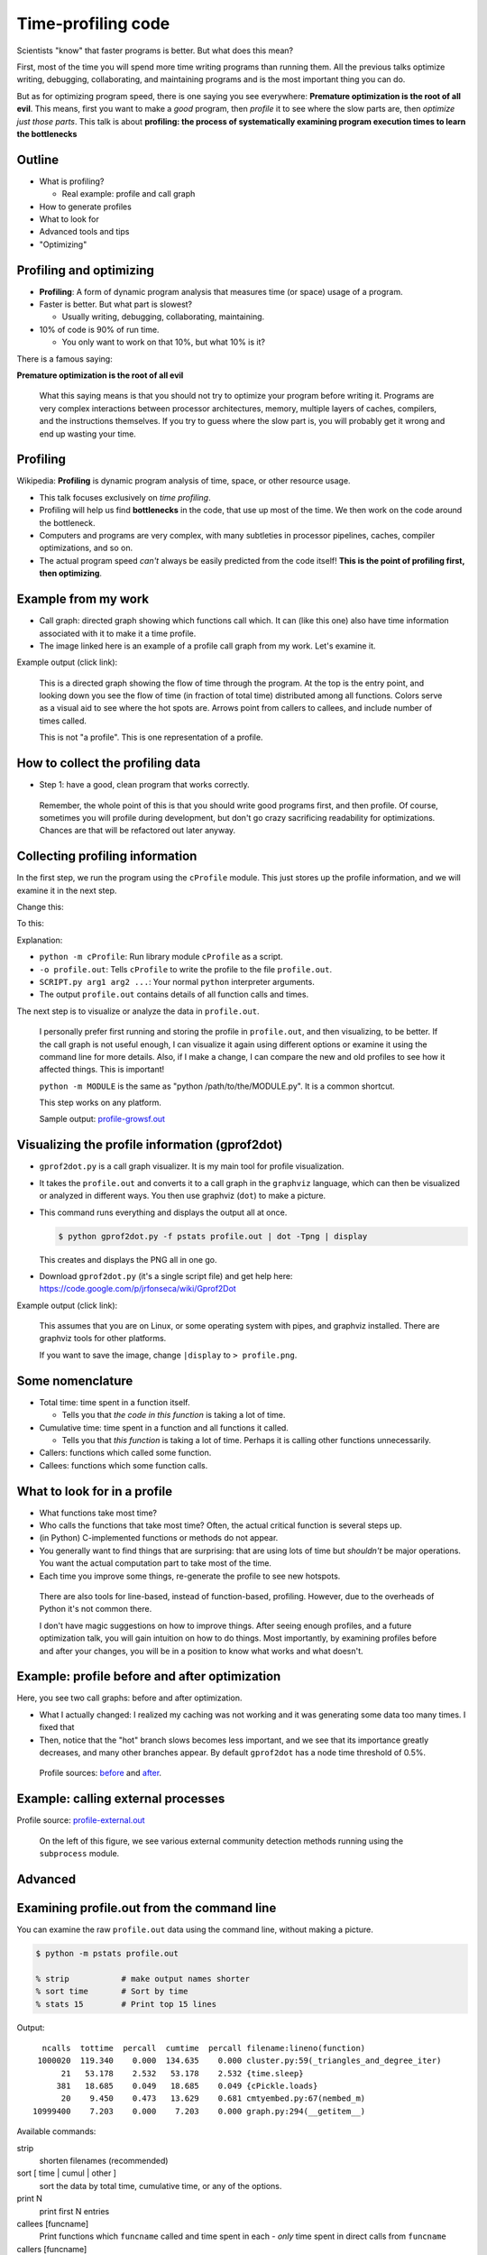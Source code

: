 Time-profiling code
===================


Scientists "know" that faster programs is better.  But what does this
mean?

First, most of the time you will spend more time writing programs than
running them.  All the previous talks optimize writing, debugging,
collaborating, and maintaining programs and is the most important
thing you can do.

But as for optimizing program speed, there is one saying you see
everywhere: **Premature optimization is the root of all evil**.  This
means, first you want to make a *good* program, then *profile* it to
see where the slow parts are, then *optimize just those parts*.  This
talk is about **profiling: the process of systematically examining
program execution times to learn the bottlenecks**





Outline
~~~~~~~

- What is profiling?

  - Real example: profile and call graph

- How to generate profiles

- What to look for

- Advanced tools and tips

- "Optimizing"





Profiling and optimizing
~~~~~~~~~~~~~~~~~~~~~~~~

- **Profiling**: A form of dynamic program analysis that measures time
  (or space) usage of a program.

- Faster is better.  But what part is slowest?

  - Usually writing, debugging, collaborating, maintaining.

- 10% of code is 90% of run time.

  - You only want to work on that 10%, but what 10% is it?

There is a famous saying:

**Premature optimization is the root of all evil**

.. epigraph::

   What this saying means is that you should not try to optimize your
   program before writing it.  Programs are very complex interactions
   between processor architectures, memory, multiple layers of caches,
   compilers, and the instructions themselves.  If you try to guess
   where the slow part is, you will probably get it wrong and end up
   wasting your time.





Profiling
~~~~~~~~~

Wikipedia: **Profiling** is dynamic program analysis of time, space, or
other resource usage.

- This talk focuses exclusively on *time profiling*.

- Profiling will help us find **bottlenecks** in the code, that use up
  most of the time.  We then work on the code around the bottleneck.

- Computers and programs are very complex, with many subtleties in
  processor pipelines, caches, compiler optimizations, and so on.

- The actual program speed *can't* always be easily predicted from
  the code itself!  **This is the point of profiling first, then
  optimizing**.





Example from my work
~~~~~~~~~~~~~~~~~~~~

- Call graph: directed graph showing which functions call which.  It
  can (like this one) also have time information associated with it
  to make it a time profile.

- The image linked here is an example of a profile call graph from my
  work.  Let's examine it.

Example output (click link):

.. image:: profile-growsf-zoom.png
   :alt: Example of gprof2dot profile.  Click for full image.
   :target: profile-growsf.png
   :height: 5cm

.. epigraph::

   This is a directed graph showing the flow of time through the
   program.  At the top is the entry point, and looking down you see
   the flow of time (in fraction of total time) distributed among all
   functions.  Colors serve as a visual aid to see where the hot spots
   are.  Arrows point from callers to callees, and include number of
   times called.

   This is not "a profile".  This is one representation of a profile.





How to collect the profiling data
~~~~~~~~~~~~~~~~~~~~~~~~~~~~~~~~~

- Step 1: have a good, clean program that works correctly.

.. epigraph::

   Remember, the whole point of this is that you should write good
   programs first, and then profile.  Of course, sometimes you will
   profile during development, but don't go crazy sacrificing
   readability for optimizations.  Chances are that will be refactored
   out later anyway.





Collecting profiling information
~~~~~~~~~~~~~~~~~~~~~~~~~~~~~~~~

In the first step, we run the program using the ``cProfile`` module.
This just stores up the profile information, and we will examine it in
the next step.

Change this:

.. python::

   $ python SCRIPT.py arg1 arg2 ....

To this:

.. python::

   $ python -m cProfile -o profile.out  SCRIPT.py arg1 arg2 ....

Explanation:

- ``python -m cProfile``: Run library module ``cProfile`` as a script.

- ``-o profile.out``: Tells ``cProfile`` to write the profile to the
  file ``profile.out``.

- ``SCRIPT.py arg1 arg2 ...``: Your normal ``python`` interpreter arguments.

- The output ``profile.out`` contains details of all function calls
  and times.

The next step is to visualize or analyze the data in ``profile.out``.

.. epigraph::

   I personally prefer first running and storing the profile in
   ``profile.out``, and then visualizing, to be better.  If the call
   graph is not useful enough, I can visualize it again using
   different options or examine it using the command line for more
   details.  Also, if I make a change, I can compare the new and old
   profiles to see how it affected things.  This is important!

   ``python -m MODULE`` is the same as "python /path/to/the/MODULE.py".
   It is a common shortcut.

   This step works on any platform.

   Sample output: `profile-growsf.out <./profile-growsf.out>`_





Visualizing the profile information (gprof2dot)
~~~~~~~~~~~~~~~~~~~~~~~~~~~~~~~~~~~~~~~~~~~~~~~

- ``gprof2dot.py`` is a call graph visualizer.  It is my main tool for
  profile visualization.

- It takes the ``profile.out`` and converts it to a call graph in the
  ``graphviz`` language, which can then be visualized or analyzed in
  different ways.  You then use graphviz (``dot``) to make a picture.

- This command runs everything and displays the output all at once.

  .. code:: console

     $ python gprof2dot.py -f pstats profile.out | dot -Tpng | display

  This creates and displays the PNG all in one go.

- Download ``gprof2dot.py`` (it's a single script file) and get help here:
  https://code.google.com/p/jrfonseca/wiki/Gprof2Dot

Example output (click link):

.. image:: profile-growsf-zoom.png
   :alt: Example of gprof2dot profile.  Click for full image.
   :target: profile-growsf.png
   :height: 5cm

.. epigraph::

   This assumes that you are on Linux, or some operating system with
   pipes, and graphviz installed.  There are graphviz tools for other
   platforms.

   If you want to save the image, change ``|display`` to ``> profile.png``.


Some nomenclature
~~~~~~~~~~~~~~~~~

- Total time: time spent in a function itself.

  - Tells you that *the code in this function* is taking a lot of time.

- Cumulative time: time spent in a function and all functions it
  called.

  - Tells you that *this function* is taking a lot of time.  Perhaps
    it is calling other functions unnecessarily.

- Callers: functions which called some function.

- Callees: functions which some function calls.




What to look for in a profile
~~~~~~~~~~~~~~~~~~~~~~~~~~~~~

- What functions take most time?

- Who calls the functions that take most time?  Often, the actual
  critical function is several steps up.

- (in Python) C-implemented functions or methods do not appear.

- You generally want to find things that are surprising: that are
  using lots of time but *shouldn't* be major operations.  You want
  the actual computation part to take most of the time.

- Each time you improve some things, re-generate the profile to see
  new hotspots.

.. epigraph::

   There are also tools for line-based, instead of function-based,
   profiling.  However, due to the overheads of Python it's not common
   there.

   I don't have magic suggestions on how to improve things.  After
   seeing enough profiles, and a future optimization talk, you will
   gain intuition on how to do things.  Most importantly, by examining
   profiles before and after your changes, you will be in a position
   to know what works and what doesn't.





Example: profile before and after optimization
~~~~~~~~~~~~~~~~~~~~~~~~~~~~~~~~~~~~~~~~~~~~~~~

Here, you see two call graphs: before and after optimization.

.. image:: profile-temporal-2-pre.png
   :alt: Call graph before optimizing
   :target: profile-temporal-2-pre.png
   :height: 5cm

.. image:: profile-temporal-2-post.png
   :alt: Call graph after optimizing
   :target: profile-temporal-2-post.png
   :height: 5cm

- What I actually changed: I realized my caching was not working and
  it was generating some data too many times.  I fixed that

- Then,  notice that the "hot" branch slows becomes less important, and we
  see that its importance greatly decreases, and many other branches
  appear.  By default ``gprof2dot`` has a node time threshold of 0.5%.

.. epigraph::

   Profile sources: `before <profile-temporal-2-pre.prof>`_ and `after
   <profile-temporal-2-post.prof>`_.





Example: calling external processes
~~~~~~~~~~~~~~~~~~~~~~~~~~~~~~~~~~~

.. image:: profile-external.png
   :alt: Call graph after optimizing
   :target: profile-external.png
   :height: 5cm

Profile source: `profile-external.out <profile-external.out>`_

.. epigraph::

   On the left of this figure, we see various external community
   detection methods running using the ``subprocess`` module.





Advanced
~~~~~~~~





Examining profile.out from the command line
~~~~~~~~~~~~~~~~~~~~~~~~~~~~~~~~~~~~~~~~~~~

You can examine the raw ``profile.out`` data using the command line,
without making a picture.

.. code:: console::

   $ python -m pstats profile.out

   % strip           # make output names shorter
   % sort time       # Sort by time
   % stats 15        # Print top 15 lines

Output::

   ncalls  tottime  percall  cumtime  percall filename:lineno(function)
  1000020  119.340    0.000  134.635    0.000 cluster.py:59(_triangles_and_degree_iter)
       21   53.178    2.532   53.178    2.532 {time.sleep}
      381   18.685    0.049   18.685    0.049 {cPickle.loads}
       20    9.450    0.473   13.629    0.681 cmtyembed.py:67(nembed_m)
 10999400    7.203    0.000    7.203    0.000 graph.py:294(__getitem__)



Available commands:

strip
    shorten filenames (recommended)
sort [ time | cumul | other ]
    sort the data by total time, cumulative time, or any of the options.
print N
    print first N entries
callees [funcname]
    Print functions which ``funcname`` called and time spent in each -
    *only* time spent in direct calls from ``funcname``

callers [funcname]
    Print functions which called ``funcname`` and how much time was
    spent in calls from each function.


.. epigraph::

   Let's study the difference in total time and cumulative time by
   looking at `profile-external.out <profile-external.out>`_.

   Sorting by total time (``sort time``), we see that internal
   subprocess calls take up most of the time, and this is expected.  I
   scan down the list of functions until I get to the first function
   that I actually wrote, and it is ``run_louvain``.  I see that this
   takes up only 9 seconds out of 803 total seconds.  So I consider
   this program to be written well enough, since I can't change
   subprocess (perhaps I could call the program in a way that doesn't
   read in data, but I don't want to do that now.)

   ::

         ncalls  tottime  percall  cumtime  percall filename:lineno(function)
           6565  803.707    0.122  803.707    0.122 {posix.waitpid}
           6565   61.486    0.009   61.486    0.009 {posix.read}
           6565   40.397    0.006   40.397    0.006 {posix.fork}
          19726   31.600    0.002   31.600    0.002 {open}
          36865    9.419    0.000    9.419    0.000 {posix.access}
           5050    9.411    0.002  134.704    0.027 algorithms.py:1136(run_louvain)
          13022    6.612    0.001    6.612    0.001 {posix.remove}
           2534    5.746    0.002    5.746    0.002 {method 'close' of 'file' objects}
              5    5.569    1.114 1050.805  210.161 p1-data.py:21(run)
        2987405    5.558    0.000    5.558    0.000 misc.py:31(is_string_like)
           5050    4.332    0.001   14.017    0.003 algorithms.py:1183(read_cmtys_and_return)
          18622    3.723    0.000    3.723    0.000 {posix.lstat}
           1515    3.401    0.002  991.595    0.655 algorithms.py:134(__init__)
      2820992/1515    2.968    0.000    7.946    0.005 copy.py:145(deepcopy)
        1895261    2.957    0.000    6.497    0.000 pajek.py:215(make_qstr)


   Now, let's sort it by cumulative time (``sort cumul``).  You see that the ``<module>`` takes up all the time, as you expect.

   ::

      ncalls  tottime  percall  cumtime  percall filename:lineno(function)
           1    0.184    0.184 1051.619 1051.619 p1-data.py:1(<module>)
           5    5.569    1.114 1050.805  210.161 p1-data.py:21(run)
        1515    3.401    0.002  991.595    0.655 algorithms.py:134(__init__)
        6565    1.226    0.000  927.022    0.141 algorithms.py:327(call_process)
        6565    0.279    0.000  908.277    0.138 subprocess.py:485(call)
       13130    0.119    0.000  865.313    0.066 subprocess.py:475(_eintr_retry_call)
        6565    0.126    0.000  803.927    0.122 subprocess.py:1286(wait)
        6565  803.707    0.122  803.707    0.122 {posix.waitpid}
         505    0.985    0.002  771.701    1.528 algorithms.py:765(run)
         505    1.059    0.002  149.446    0.296 algorithms.py:1118(run)
        5050    9.411    0.002  134.704    0.027 algorithms.py:1136(run_louvain)
        6565    0.230    0.000  103.976    0.016 subprocess.py:619(__init__)
        6565    1.258    0.000  103.684    0.016 subprocess.py:1111(_execute_child)
        6565   61.486    0.009   61.486    0.009 {posix.read}
        6565   40.397    0.006   40.397    0.006 {posix.fork}



   I just know what files most of these functions are in.  If you see
   a file name that you don't recognize, like misc.py, restart the
   profile browser and don't run ``strip`` and you will see full file
   names.

   References:

    - https://docs.python.org/2/library/profile.html
    - Better tutorial: ???





Profile C code
~~~~~~~~~~~~~~

Any decent language will have profiling facilities.  For C:

- Compile with ``gcc -pg``

  - This compiles the code to output profiling data when run (adds hooks
    for profiling)

  - Different compilers can have different options.

- Run the program as normal

  - You will then find a file ``gmon.out`` with the profiling data.

- View it with ``gprof``: ``gprof a.out gmon.out``.  The interface is
  like the Python command-line profiling.  You can also use
  ``gprof2dot`` in the same way as Python, without ``-f pstats``.

.. epigraph::

   C code must be compiled with profile support, and then it
   automatically appears when you run it, unlike Python where you run
   it differently to invoke the profiling hooks.

   C (and other compatible compiled codes), in general, has a whole
   lot more instrumentation capabilities.





gprof example profile output (C code)
~~~~~~~~~~~~~~~~~~~~~~~~~~~~~~~~~~~~~

.. pyinc:: c c-profiling.c

Output::

    %   cumulative   self              self     total
   time   seconds   seconds    calls  us/call  us/call  name
  101.15      0.62     0.62    30000    20.57    20.57  y
    0.00      0.62     0.00    10000     0.00    41.13  f

% time
  Self explanatory, fraction of time in this function.

self seconds
  Seconds spent in this functions code.

total seconds
  Seconds spent in a function *and functions called by this function*.

.. epigraph::

   As we can see, this is pretty similar to the output from the
   ``pstats`` command line browser.  You can also use ``gprof2dot`` on
   ``gmon.out``, as well as lots of other tools.





Stochastic vs deterministic profiling
~~~~~~~~~~~~~~~~~~~~~~~~~~~~~~~~~~~~~

- **Deterministic profiling**: Trace every function execution and
  return and record all times.

  - Introduces overhead in *every* function call.

  - More accurate in that it records every function call.

- **Statistical profiling**: At random intervals, record the program's
  call stack.

  - Less overhead in the execution.

  - More accurate in that it won't affect the runtime so much.

  - ``oprofile`` is a suite (with Linux kernel module) that can do
    this on already running code (C only).

.. epigraph::

   Everything in this talk uses deterministic profiling, and probably
   it is the main thing you will use.  However, you should know that
   there is a wide variety of techniques behind profiling, including
   some serious tools for dynamic program analysis.  If you ever have
   a program with mainly small, fast function calls, consider
   stochastic profiling.





Profiling from the Python shell (and ipython)
~~~~~~~~~~~~~~~~~~~~~~~~~~~~~~~~~~~~~~~~~~~~~

To profile something from the Python shell, or only one function
within a program:

.. code::

   import cProfile
   cProfile.run('func()', 'filename.out')

- Stores pstats output in ``filename.out`` for examination in other
  programs.  Leave off filename argument to just print it.

IPython has a shortcut for running this.  I would usually save it to
another file and visualize with ``gprof2dot.py``.

.. code::

   %prun [-s sort-key] [-D filename.out] [statement]

- Prints a profile to the screen.  With -D, save the standard pstats
  output for visualization in gprof2dot or other programs.

.. epigraph::

   These tools can make and print the text-based profile all in one
   go.  Perhaps that is useful sometimes from the command line for
   quick things.  For big things, I'd generally prefer to make and
   save to a file for further analysis.





Other profiling tools
~~~~~~~~~~~~~~~~~~~~~

- pycallgraph (produces .png directly from running program)

- ``runsnakerun``: simple area-based view, for Python.

- ``oprofile`` - system-wide statistical profiler.

- Memory profiling in Python: Meliae: https://launchpad.net/meliae

.. epigraph::

   ``oprofile`` is a neat kernel-based profiler.  It can profile
   everything on your system, and make line-based profiles.  (Example
   `line profile <oprofile_annotate_APM>`_ and `summary report
   <oprofile_report_APM>`_)

   Memory profiling is tricky in Python.  Since objects have shared
   ownership, you can't tie them to specific locations in code so
   easily.  I have rarely needed to use memory profiling in Python.





How to use your profile: Actually optimizing your code
~~~~~~~~~~~~~~~~~~~~~~~~~~~~~~~~~~~~~~~~~~~~~~~~~~~~~~

- This tutorial does *not* talk about optimizing, the process of actually
  making these things go faster (that's a future tutorial!).

- Rough suggestions:

  - Try different methods for calculating stuff.

  - Add a caching layer to save computing things over and over.  Use
    dictionaries well.

  - Algorithmic improvements (future talk).  If possible, it's best to
    replace, not rewrite, these parts.

  - Move just the slow part to C.

- There are some optimization resources at the end of this talk.





Conclusions
~~~~~~~~~~~

- Premature optimization is the root of all evil.

- Profile before you optimize.

- Call graphs represent the flow of time through your program.

- This talk does *not* talk about optimizing itself.





Resources
~~~~~~~~~

- Profiling in general

  - https://en.wikipedia.org/wiki/Profiling_%28computer_programming%29

- Python tools

  - http://docs.python.org/2/library/profile.html

  - https://code.google.com/p/jrfonseca/wiki/Gprof2Dot (also has
    instructions for other languages)

  - http://www.vrplumber.com/programming/runsnakerun/

  - Python line profiler https://pypi.python.org/pypi/line_profiler/
    (`source <https://github.com/rkern/line_profiler>`_)

- Optimization of Python

  - https://wiki.python.org/moin/PythonSpeed

  - https://wiki.python.org/moin/PythonSpeed/PerformanceTips

  - https://wiki.python.org/moin/TimeComplexity

  - http://wiki.scipy.org/PerformancePython - moving slow parts into numpy/C

- Other tools/languages

  - gprof: http://www.cs.utah.edu/dept/old/texinfo/as/gprof.html

  - Valgrind (huge dynamic program analysis tool): http://valgrind.org/
